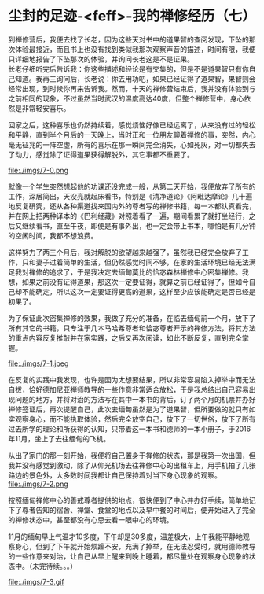 * 尘封的足迹-<feff>-我的禅修经历（七）

到禅修营后，我便去找了长老，因为这些天对书中的道果智的查阅发现，下坠的那次体验最接近，而且书上也没有找到类似我那次观察声音的描述，时间有限，我便只详细地报告了下坠那次的体验，并询问长老这是不是证果。\\

长老仔细听完后告诉我：你这些描述和经论是有交集的，但是不是道果智只有你自己知道。我再三询问后，长老说：你去用功吧，如果已经证得了道果智，果智则会经常出现，到时候你再来告诉我。然而，十天的禅修营结束后，我并没有体验到与之前相同的现象，不过虽然当时武汉的温度高达40度，但整个禅修营中，身心依然是非常轻安喜乐。

回家之后，这种喜乐也仍然持续着，感觉烦恼好像已经远离了，从来没有过的轻松和平静，直到半个月后的一天晚上，当时正和一位朋友聊着禅修的事，突然，内心毫无征兆的一阵空虚，所有的喜乐在那一瞬间完全消失，心如死灰，对一切都失去了动力，感觉除了证得道果获得解脱外，其它事都不重要了。

file:./imgs/7-0.png

就像一个学生突然想起他的功课还没完成一般，从第二天开始，我便放弃了所有的工作，深居简出，天没亮就起床看书，特别是《清净道论》《阿毗达摩论》几十遍地反复研究，还从各种渠道找来国内外的尊者写的禅修书籍，每一本都认真看完，并在网上把两种译本的《巴利经藏》对照着看了一遍，期间看累了就打坐经行，之后又继续看书，直至午夜，即便是有事外出，也一定会带上书本，哪怕是有几分钟的空闲时间，我都不想浪费。

这样努力了两三个月后，我对解脱的欲望越来越强了，虽然我已经完全放弃了工作，只和妻子过着简单的生活，但仍然感觉时间不够，在家的生活环境已经无法满足我对禅修的追求了，于是我决定去缅甸莫比的恰宓森林禅修中心密集禅修。我想，如果之前没有证得道果，那这次一定要证得，就算之前已经证得了，但如今自己却不能确定，所以这次一定要证得更高的道果，这样至少应该能确定是否已经是初果了。

为了保证此次密集禅修的效果，我做了充分的准备，在临去缅甸前一个月，放下了所有其它的书籍，只专注于几本马哈希尊者和恰宓尊者开示的禅修方法，将其方法的重点内容反复推敲并在家实践，之后又再次阅读，如此不断反复，直到完全掌握。

file:./imgs/7-1.jpeg

在反复的实践中我发现，也许是因为太想要结果，所以非常容易陷入掉举中而无法自拔，恰好德加尼亚禅师教导的一些作意非常适合放松，于是我总结出自己容易出现问题的地方，并将对治的方法写在其中一本书的背后，订了两个月的机票并办好禅修签证后，再次提醒自己，此次去缅甸虽然是为了道果智，但所要做的就只有如实观察身心，而不能执取体验，然后完全放空自己，放下了一切世俗，放下了所有过去所学的理论和所获得的认知，只带着这一本书和德师的一本小册子，于2016年11月，坐上了去往缅甸的飞机。

从出了家门的那一刻开始，我便将自己置身于禅修的状态，那是我第一次出国，但我并没有感觉到激动，除了从仰光机场去往禅修中心的出租车上，用手机拍了几张路边的景色外，大多数时间我都让自己保持着对当下身心现象的观察。\\
file:./imgs/7-2.png

按照缅甸禅修中心的善戒尊者提供的地点，很快便到了中心并办好手续，简单地记下了尊者告知的宿舍、禅堂、食堂的地点以及早中餐的时间后，便开始进入了完全的禅修状态中，甚至都没有心思去看一眼中心的环境。

11月的缅甸早上气温才10多度，下午却是30多度，温差极大，上午我能平静地观察身心，但到了下午就开始烦躁不安，充满了掉举，在无法忍受时，就用德师教导的一些作意来对治，让自己从早上醒来到晚上睡着，都尽量处在观察身心现象的状态中。（未完待续。。。）

file:./imgs/7-3.gif
